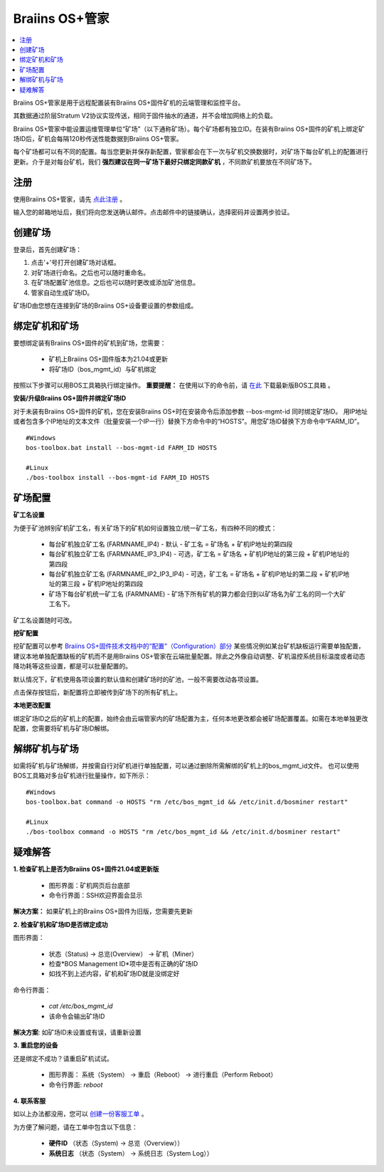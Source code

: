 
.. _manager:

###################
Braiins OS+管家
###################

.. contents::
  :local:
  :depth: 1

Braiins OS+管家是用于远程配置装有Braiins OS+固件矿机的云端管理和监控平台。

其数据通过阶层Stratum V2协议实现传送，相同于固件抽水的通道，并不会增加网络上的负载。

Braiins OS+管家中能设置运维管理单位“矿场”（以下通称矿场）。每个矿场都有独立ID。在装有Braiins OS+固件的矿机上绑定矿场ID后，矿机会每隔120秒传送性能数据到Braiins OS+管家。

每个矿场都可以有不同的配置。每当您更新并保存新配置，管家都会在下一次与矿机交换数据时，对矿场下每台矿机上的配置进行更新。介于是对每台矿机，我们 **强烈建议在同一矿场下最好只绑定同款矿机** ，不同款矿机要放在不同矿场下。

*******
注册 
*******

使用Braiins OS+管家，请先 `点此注册 <https://manager.braiins.com/#/register>`_ 。

输入您的邮箱地址后，我们将向您发送确认邮件。点击邮件中的链接确认，选择密码并设置两步验证。

*************
创建矿场
*************

登录后，首先创建矿场：

1. 点击'+'号打开创建矿场对话框。
2. 对矿场进行命名。之后也可以随时重命名。
3. 在矿场配置矿池信息。之后也可以随时更改或添加矿池信息。
4. 管家自动生成矿场ID。

矿场ID由您想在连接到矿场的Braiins OS+设备要设置的参数组成。

*************************
绑定矿机和矿场
*************************

要想绑定装有Braiins OS+固件的矿机到矿场，您需要：

  - 矿机上Braiins OS+固件版本为21.04或更新
  - 将矿场ID（bos_mgmt_id）与矿机绑定

按照以下步骤可以用BOS工具箱执行绑定操作。
**重要提醒：** 在使用以下的命令前，请 `在此 <https://zh.braiins.com/os/plus/download>`_ 下载最新版BOS工具箱 。

**安装/升级Braiins OS+固件并绑定矿场ID**

对于未装有Braiins OS+固件的矿机，您在安装Braiins OS+时在安装命令后添加参数 --bos-mgmt-id 同时绑定矿场ID。
用IP地址或者包含多个IP地址的文本文件（批量安装一个IP一行）替换下方命令中的“HOSTS”。用您矿场ID替换下方命令中“FARM_ID”。
   
::

    #Windows
    bos-toolbox.bat install --bos-mgmt-id FARM_ID HOSTS

    #Linux
    ./bos-toolbox install --bos-mgmt-id FARM_ID HOSTS

******************
矿场配置
******************

**矿工名设置**

为便于矿池辨别矿机矿工名，有关矿场下的矿机如何设置独立/统一矿工名，有四种不同的模式：

  - 每台矿机独立矿工名 (FARMNAME_IP4) - 默认 - 矿工名 = 矿场名 + 矿机IP地址的第四段
  - 每台矿机独立矿工名 (FARMNAME_IP3_IP4) - 可选，矿工名 = 矿场名 + 矿机IP地址的第三段 + 矿机IP地址的第四段
  - 每台矿机独立矿工名 (FARMNAME_IP2_IP3_IP4) - 可选，矿工名 = 矿场名 + 矿机IP地址的第二段 + 矿机IP地址的第三段 + 矿机IP地址的第四段
  - 矿场下每台矿机统一矿工名 (FARMNAME) - 矿场下所有矿机的算力都会归到以矿场名为矿工名的同一个大矿工名下。

矿工名设置随时可改。

**挖矿配置**

挖矿配置可以参考 `Braiins OS+固件技术文档中的“配置”（Configuration）部分 <https://docs.braiins.com/os/plus-zh/Configuration/index_configuration.html>`_ 某些情况例如某台矿机缺板运行需要单独配置，建议本地单独配置缺板的矿机而不是用Braiins OS+管家在云端批量配置。除此之外像自动调整、矿机温控系统目标温度或者动态降功耗等这些设置，都是可以批量配置的。

默认情况下，矿机使用各项设置的默认值和创建矿场时的矿池，一般不需要改动各项设置。

点击保存按钮后，新配置将立即被传到矿场下的所有矿机上。

**本地更改配置**

绑定矿场ID之后的矿机上的配置，始终会由云端管家内的矿场配置为主，任何本地更改都会被矿场配置覆盖。如需在本地单独更改配置，您需要将矿机与矿场ID解绑。

******************************
解绑矿机与矿场
******************************

如需将矿机与矿场解绑，并按需自行对矿机进行单独配置，可以通过删除所需解绑的矿机上的bos_mgmt_id文件。 也可以使用BOS工具箱对多台矿机进行批量操作，如下所示：

::

    #Windows
    bos-toolbox.bat command -o HOSTS "rm /etc/bos_mgmt_id && /etc/init.d/bosminer restart"
    
    #Linux
    ./bos-toolbox command -o HOSTS "rm /etc/bos_mgmt_id && /etc/init.d/bosminer restart"

***************
疑难解答
***************

**1. 检查矿机上是否为Braiins OS+固件21.04或更新版**

  - 图形界面：矿机网页后台底部
  - 命令行界面：SSH欢迎界面会显示 

**解决方案：** 如果矿机上的Braiins OS+固件为旧版，您需要先更新

**2. 检查矿机和矿场ID是否绑定成功**

图形界面：

  - 状态（Status) -> 总览(Overview） -> 矿机（Miner）
  - 检查*BOS Management ID*项中是否有正确的矿场ID
  - 如找不到上述内容，矿机和矿场ID就是没绑定好

命令行界面：

  - `cat /etc/bos_mgmt_id`
  - 该命令会输出矿场ID

**解决方案**: 如矿场ID未设置或有误，请重新设置

**3. 重启您的设备**

还是绑定不成功？请重启矿机试试。

  - 图形界面： 系统（System） -> 重启（Reboot） -> 进行重启（Perform Reboot）
  - 命令行界面: `reboot`

**4. 联系客服**

如以上办法都没用，您可以 `创建一份客服工单 <https://help.slushpool.com/zh-CN/support/tickets/new>`_ 。

为方便了解问题，请在工单中包含以下信息：

  - **硬件ID** （状态（System) -> 总览（Overview））
  - **系统日志** （状态（System） -> 系统日志（System Log））

